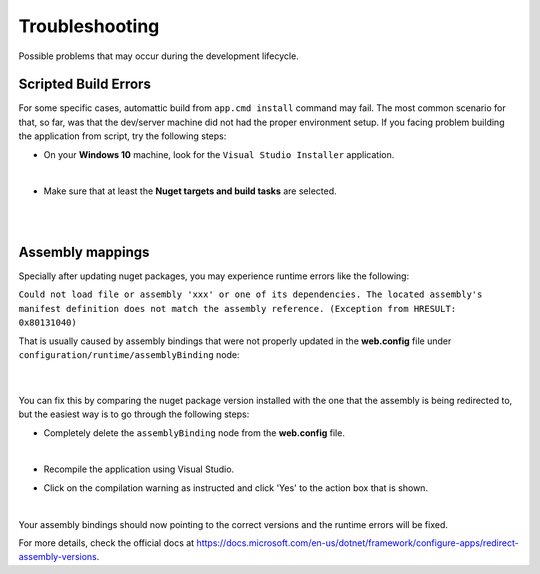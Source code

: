 ###############
Troubleshooting
###############

Possible problems that may occur during the development lifecycle.

Scripted Build Errors
=====================

For some specific cases, automattic build from ``app.cmd install`` command may fail. The most common scenario for that, so far, was that the dev/server machine did not had the proper environment setup. If you facing problem building the application from script, try the following steps:

* On your **Windows 10** machine, look for the ``Visual Studio Installer`` application.

  .. image:: /_static/vs_installer.png

  |

* Make sure that at least the **Nuget targets and build tasks** are selected.

  .. image:: /_static/vs_build_tools.png

  |

  .. image:: /_static/vs_build_tools_targets.png

  |

Assembly mappings
=================

Specially after updating nuget packages, you may experience runtime errors like the following:

``Could not load file or assembly 'xxx' or one of its dependencies. The located assembly's manifest definition does not match the assembly reference. (Exception from HRESULT: 0x80131040)``

That is usually caused by assembly bindings that were not properly updated in the **web.config** file under ``configuration/runtime/assemblyBinding`` node:

  .. image:: /_static/assembly_bindings.png

  |

You can fix this by comparing the nuget package version installed with the one that the assembly is being redirected to, but the easiest way is to go through the following steps:

* Completely delete the ``assemblyBinding`` node from the **web.config** file.

  .. image:: /_static/assembly_bindings_delete.png

  |

* Recompile the application using Visual Studio.

* Click on the compilation warning as instructed and click 'Yes' to the action box that is shown.

  .. image:: /_static/assembly_bindings_warning.png

  |

Your assembly bindings should now pointing to the correct versions and the runtime errors will be fixed.

For more details, check the official docs at https://docs.microsoft.com/en-us/dotnet/framework/configure-apps/redirect-assembly-versions.
